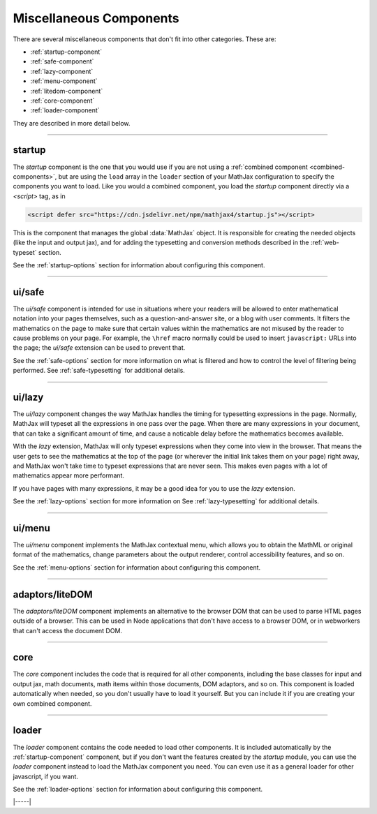 .. _misc-components:

########################
Miscellaneous Components
########################

There are several miscellaneous components that don't fit into other
categories.  These are:

* :ref:`startup-component`
* :ref:`safe-component`
* :ref:`lazy-component`
* :ref:`menu-component`
* :ref:`litedom-component`
* :ref:`core-component`
* :ref:`loader-component`

They are described in more detail below.

----


.. _startup-component:

startup
=======

The `startup` component is the one that you would use if you are not
using a :ref:`combined component <combined-components>`, but are using
the ``load`` array in the ``loader`` section of your MathJax
configuration to specify the components you want to load.  Like you would a
combined component, you load the `startup` component directly via a `<script>` tag,
as in

.. code-block:: html

   <script defer src="https://cdn.jsdelivr.net/npm/mathjax4/startup.js"></script>

This is the component that manages the global :data:`MathJax` object.
It is responsible for creating the needed objects (like the input and
output jax), and for adding the typesetting and conversion methods
described in the :ref:`web-typeset` section.

See the :ref:`startup-options` section for information about
configuring this component.

-----


.. _safe-component:

ui/safe
=======

The `ui/safe` component is intended for use in situations where your
readers will be allowed to enter mathematical notation into your pages
themselves, such as a question-and-answer site, or a blog with user
comments.  It filters the mathematics on the page to make sure that
certain values within the mathematics are not misused by the reader to
cause problems on your page.  For example, the ``\href`` macro
normally could be used to insert ``javascript:`` URLs into the page;
the `ui/safe` extension can be used to prevent that.

See the :ref:`safe-options` section for more information on what is
filtered and how to control the level of filtering being performed.
See :ref:`safe-typesetting` for additional details.

-----


.. _lazy-component:

ui/lazy
=======

The `ui/lazy` component changes the way MathJax handles the timing for
typesetting expressions in the page.  Normally, MathJax will typeset
all the expressions in one pass over the page.  When there are many
expressions in your document, that can take a significant amount of
time, and cause a noticable delay before the mathematics becomes
available.

With the `lazy` extension, MathJax will only typeset expressions when
they come into view in the browser.  That means the user gets to see
the mathematics at the top of the page (or wherever the initial link
takes them on your page) right away, and MathJax won't take time to
typeset expressions that are never seen.  This makes even pages with a
lot of mathematics appear more performant.

If you have pages with many expressions, it may be a good idea for you
to use the `lazy` extension.

See the :ref:`lazy-options` section for more information on 
See :ref:`lazy-typesetting` for additional details.

-----


.. _menu-component:

ui/menu
=======

The `ui/menu` component implements the MathJax contextual menu, which
allows you to obtain the MathML or original format of the mathematics,
change parameters about the output renderer, control accessibility
features, and so on.

See the :ref:`menu-options` section for information about
configuring this component.

-----


.. _litedom-component:

adaptors/liteDOM
================

The `adaptors/liteDOM` component implements an alternative to the
browser DOM that can be used to parse HTML pages outside of a
browser.  This can be used in Node applications that don't have access
to a browser DOM, or in webworkers that can't access the document DOM.

-----


.. _core-component:

core
====

The `core` component includes the code that is required for all other
components, including the base classes for input and output jax, math
documents, math items within those documents, DOM adaptors, and so
on.  This component is loaded automatically when needed, so you don't
usually have to load it yourself.  But you can include it if you are
creating your own combined component.

-----


.. _loader-component:

loader
======

The `loader` component contains the code needed to load other
components.  It is included automatically by the
:ref:`startup-component` component, but if you don't want the features
created by the `startup` module, you can use the `loader` component
instead to load the MathJax component you need.  You can even use it
as a general loader for other javascript, if you want.

See the :ref:`loader-options` section for information about
configuring this component.

|-----|
